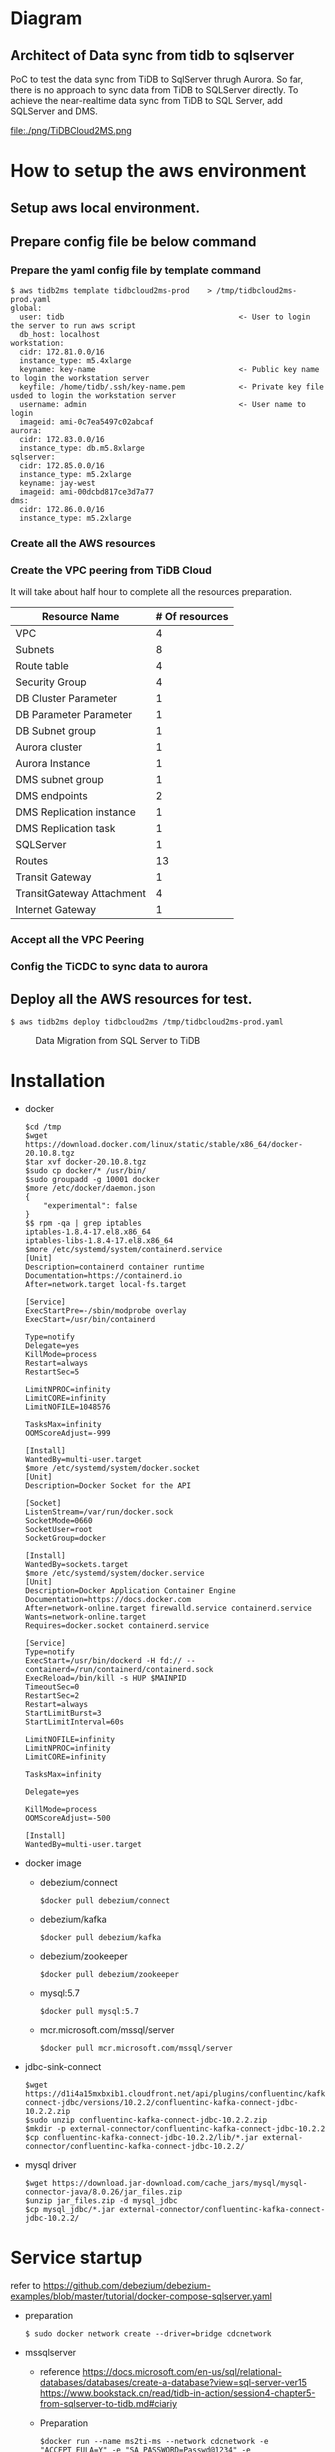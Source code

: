 * Diagram
** Architect of Data sync from tidb to sqlserver
   PoC to test the data sync from TiDB to SqlServer thrugh Aurora. So far, there is no approach to sync data from TiDB to SQLServer directly.
 To achieve the near-realtime data sync from TiDB to SQL Server, add SQLServer and DMS.
 [[./png/TiDBCloud2MS.png]]
  #+ATTR_HTML: :width 70%
  file:./png/TiDBCloud2MS.png
* How to setup the aws environment
** Setup aws local environment.
** Prepare config file be below command
*** Prepare the yaml config file by template command
    #+BEGIN_SRC
$ aws tidb2ms template tidbcloud2ms-prod    > /tmp/tidbcloud2ms-prod.yaml
global:
  user: tidb                                       <- User to login the server to run aws script
  db_host: localhost
workstation:
  cidr: 172.81.0.0/16
  instance_type: m5.4xlarge
  keyname: key-name                                <- Public key name to login the workstation server
  keyfile: /home/tidb/.ssh/key-name.pem            <- Private key file usded to login the workstation server
  username: admin                                  <- User name to login
  imageid: ami-0c7ea5497c02abcaf
aurora:
  cidr: 172.83.0.0/16
  instance_type: db.m5.8xlarge
sqlserver:
  cidr: 172.85.0.0/16
  instance_type: m5.2xlarge
  keyname: jay-west
  imageid: ami-00dcbd817ce3d7a77
dms:
  cidr: 172.86.0.0/16
  instance_type: m5.2xlarge
#+END_SRC

   [[./png/tidbcloud2ms-01.png]]
   [[./png/tidbcloud2ms-02.png]]
*** Create all the AWS resources
   [[./png/tidbcloud2ms-03.png]]
*** Create the VPC peering from TiDB Cloud
It will take about half hour to complete all the resources preparation.
   | Resource Name             | # Of resources |
   |---------------------------+----------------|
   | VPC                       |              4 |
   | Subnets                   |              8 |
   | Route table               |              4 |
   | Security Group            |              4 |
   | DB Cluster Parameter      |              1 |
   | DB Parameter Parameter    |              1 |
   | DB Subnet group           |              1 |
   | Aurora cluster            |              1 |
   | Aurora Instance           |              1 |
   | DMS subnet group          |              1 |
   | DMS endpoints             |              2 |
   | DMS Replication instance  |              1 |
   | DMS Replication task      |              1 |
   | SQLServer                 |              1 |
   | Routes                    |  13            |
   | Transit Gateway           |              1 |
   | TransitGateway Attachment |              4 |
   | Internet Gateway          | 1              |
   [[./png/tidbcloud2ms-04.png]]
*** Accept all the VPC Peering
   [[./png/tidbcloud2ms-05.png]]

   [[./png/tidbcloud2ms-06.png]]
*** Config the TiCDC to sync data to aurora
   [[./png/tidbcloud2ms-07.png]]
   


** Deploy all the AWS resources for test.
#+BEGIN_SRC
$ aws tidb2ms deploy tidbcloud2ms /tmp/tidbcloud2ms-prod.yaml
#+END_SRC


  #+CAPTION: Data Migration from SQL Server to TiDB
  [[./png/ms2ti.png]]
#+BEGIN_COMMENT
  #+BEGIN_SRC plantuml :file ./png/ms2ti.png
  !theme spacelab
  left to right direction
  database "SQL Server" {
    folder "Souce DB" {
      [Source Schema]
    }
  }
  database "TiDB" {
    folder "Destination DB" {
      [Destination Schema]
    }
  }
  () "Producer"
  () "Consumer"
  queue kafka

  [Source Schema] --> Producer
  Producer --> kafka
  kafka --> Consumer
  Consumer --> [Destination Schema]
  #+END_SRC
#+END_COMMENT
* Installation
  - docker
    #+BEGIN_SRC
$cd /tmp
$wget https://download.docker.com/linux/static/stable/x86_64/docker-20.10.8.tgz
$tar xvf docker-20.10.8.tgz
$sudo cp docker/* /usr/bin/
$sudo groupadd -g 10001 docker
$more /etc/docker/daemon.json
{
    "experimental": false
}
$$ rpm -qa | grep iptables 
iptables-1.8.4-17.el8.x86_64
iptables-libs-1.8.4-17.el8.x86_64
$more /etc/systemd/system/containerd.service
[Unit]
Description=containerd container runtime
Documentation=https://containerd.io
After=network.target local-fs.target

[Service]
ExecStartPre=-/sbin/modprobe overlay
ExecStart=/usr/bin/containerd

Type=notify
Delegate=yes
KillMode=process
Restart=always
RestartSec=5

LimitNPROC=infinity
LimitCORE=infinity
LimitNOFILE=1048576

TasksMax=infinity
OOMScoreAdjust=-999
 
[Install]
WantedBy=multi-user.target
$more /etc/systemd/system/docker.socket
[Unit]
Description=Docker Socket for the API

[Socket]
ListenStream=/var/run/docker.sock
SocketMode=0660
SocketUser=root
SocketGroup=docker

[Install]
WantedBy=sockets.target
$more /etc/systemd/system/docker.service
[Unit]
Description=Docker Application Container Engine
Documentation=https://docs.docker.com
After=network-online.target firewalld.service containerd.service
Wants=network-online.target
Requires=docker.socket containerd.service

[Service]
Type=notify
ExecStart=/usr/bin/dockerd -H fd:// --containerd=/run/containerd/containerd.sock
ExecReload=/bin/kill -s HUP $MAINPID
TimeoutSec=0
RestartSec=2
Restart=always
StartLimitBurst=3
StartLimitInterval=60s
 
LimitNOFILE=infinity
LimitNPROC=infinity
LimitCORE=infinity
 
TasksMax=infinity
 
Delegate=yes
 
KillMode=process
OOMScoreAdjust=-500
 
[Install]
WantedBy=multi-user.target
    #+END_SRC
  - docker image
    + debezium/connect
    #+BEGIN_SRC
$docker pull debezium/connect
    #+END_SRC
    + debezium/kafka
    #+BEGIN_SRC
$docker pull debezium/kafka
    #+END_SRC
    + debezium/zookeeper
    #+BEGIN_SRC      
$docker pull debezium/zookeeper
    #+END_SRC
    + mysql:5.7
    #+BEGIN_SRC
$docker pull mysql:5.7
    #+END_SRC
    + mcr.microsoft.com/mssql/server
    #+BEGIN_SRC
$docker pull mcr.microsoft.com/mssql/server
    #+END_SRC
  - jdbc-sink-connect
    #+BEGIN_SRC
$wget https://d1i4a15mxbxib1.cloudfront.net/api/plugins/confluentinc/kafka-connect-jdbc/versions/10.2.2/confluentinc-kafka-connect-jdbc-10.2.2.zip
$sudo unzip confluentinc-kafka-connect-jdbc-10.2.2.zip
$mkdir -p external-connector/confluentinc-kafka-connect-jdbc-10.2.2
$cp confluentinc-kafka-connect-jdbc-10.2.2/lib/*.jar external-connector/confluentinc-kafka-connect-jdbc-10.2.2/
    #+END_SRC    
  - mysql driver
    #+BEGIN_SRC
$wget https://download.jar-download.com/cache_jars/mysql/mysql-connector-java/8.0.26/jar_files.zip
$unzip jar_files.zip -d mysql_jdbc
$cp mysql_jdbc/*.jar external-connector/confluentinc-kafka-connect-jdbc-10.2.2/
    #+END_SRC        
* Service startup
  refer to https://github.com/debezium/debezium-examples/blob/master/tutorial/docker-compose-sqlserver.yaml
  - preparation
    #+BEGIN_SRC
$ sudo docker network create --driver=bridge cdcnetwork
    #+END_SRC
  - mssqlserver
    + reference
      https://docs.microsoft.com/en-us/sql/relational-databases/databases/create-a-database?view=sql-server-ver15
      https://www.bookstack.cn/read/tidb-in-action/session4-chapter5-from-sqlserver-to-tidb.md#ciariy
    + Preparation
    #+BEGIN_SRC
$docker run --name ms2ti-ms --network cdcnetwork -e "ACCEPT_EULA=Y" -e "SA_PASSWORD=Passwd@1234" -e "MSSQL_PID=Standard" -e "MSSQL_AGENT_ENABLED=true" -p 1433:1433 -d mcr.microsoft.com/mssql/server
$docker exec -it ms2ti-ms /opt/mssql-tools/bin/sqlcmd -S localhost -U sa -P Passwd@1234
1>use master;
2> CREATE DATABASE cdcdb ON
3> (NAME = cdcdb_dat, FILENAME = '/tmp/MSSQL/DATA/cdcdbdat.mdf', SIZE = 1, MAXSIZE = 10, FILEGROWTH = 5)
4> LOG ON
5> (NAME = cdcdb_log, FILENAME = '/tmp/MSSQL/DATA/cdcdblog.ldf', SIZE = 5MB, MAXSIZE = 25MB, FILEGROWTH = 5MB) ;
6> go
1> use cdcdb
2> go
Changed database context to 'cdcdb'.
1> sys.sp_cdc_enable_db;
2> go
1> create table cdc_src_table(col01 int primary key, col02 varchar(32) , col03 date);
2> go
1> select * from cdc_src_table;
2> go
col01       col02                            col03           
----------- -------------------------------- ----------------

(0 rows affected)
1> EXEC sys.sp_cdc_enable_table @source_schema= N'dbo',@source_name= N'cdc_src_table',@role_name= NULL;
2> go
Job 'cdc.cdcdb_capture' started successfully.
Job 'cdc.cdcdb_cleanup' started successfully.
1> SELECT name, is_cdc_enabled from sys.databases where is_cdc_enabled =1;
2> go
name                                                                                                                             is_cdc_enabled
-------------------------------------------------------------------------------------------------------------------------------- --------------
cdcdb                                                                                                                                         1

(1 rows affected)
1> insert into cdc_src_table values(1, 'cdc test text', '2020-01-01');
2> go

(1 rows affected)
1> select * from cdc_src_table;
2> go
col01       col02                            col03           
----------- -------------------------------- ----------------
          1 cdc test text                          2020-01-01

(1 rows affected)
1> select * from cdc.dbo_cdc_src_table_ct;
2> go
__$start_lsn           __$end_lsn             __$seqval              __$operation __$update_mask                                                                                                                                                                                                                                                     col01       col02                            col03            __$command_id
---------------------- ---------------------- ---------------------- ------------ ------------------------------------------------------------------------------------------------------------------------------------------------------------------------------------------------------------------------------------------------------------------ ----------- -------------------------------- ---------------- -------------
0x0000002600000318001C NULL                   0x0000002600000318001B            2 0x07                                                                                                                                                                                                                                                                         1 cdc test text                          2020-01-01             1

(1 rows affected)
    #+END_SRC
  - zookeeper
    #+BEGIN_SRC
$docker run --name ms2ti-zk --network cdcnetwork -d -p 2181:2181 -p 2888:2888 -p 3888:3888 debezium/zookeeper
    #+END_SRC
  - kafka
    #+BEGIN_SRC
$docker run --name ms2ti-kf --network cdcnetwork -d -p 9092:9092 -e ZOOKEEPER_CONNECT=ms2ti-zk:2181 debezium/kafka
    #+END_SRC
  - connect
    #+BEGIN_SRC
$docker run --name ms2ti-connect --network cdcnetwork -d -p 8083:8083 -e BOOTSTRAP_SERVERS=ms2ti-kf:9092 -e GROUP_ID=1 -e CONFIG_STORAGE_TOPIC=my_connect_configs -e OFFSET_STORAGE_TOPIC=my_connect_offsets -e STATUS_STORAGE_TOPIC=my_connect_statuses -v $(pwd)/external-connector/confluentinc-kafka-connect-jdbc-10.2.2:/kafka/connect/confluentinc-kafka-connect-jdbc debezium/connect
    #+END_SRC
  - mysql
    #+BEGIN_SRC
$docker run -d --name mysql --network cdcnetwork -p 3306:3306 -e MYSQL_ROOT_PASSWORD=passwd1234 -e MYSQL_DATABASE=cdctest mysql:5.7
$docker exec -it mysql mysql -h mysql -u root mysql -p
mysql>create database ms2t
mysql>create table cdc_src_table(col01 int primary key, col02 varchar(32), col03 date );
    #+END_SRC    
* Configuration
  + source connector
  + sink connector
* APP
  + Prepare one application to keep inserting data into mssql
    #+BEGIN_SRC
$more source.config
{
    "name": "ms2ti-connector",
    "config": {
        "connector.class": "io.debezium.connector.sqlserver.SqlServerConnector",
        "database.hostname": "ms2ti-ms",
        "database.port": "1433",
        "database.user": "sa",
        "database.password": "Passwd@1234",
        "database.dbname": "cdcdb",
        "database.server.name": "cdcms2ti",
        "time.precision.mode": "connect",
        "table.include.list": "dbo.cdc_src_table",
        "database.history.kafka.bootstrap.servers": "ms2ti-kf:9092",
        "database.history.kafka.topic": "dbhistory.cdcms2ti"
    }
}
$curl -X POST -H "Content-Type: application/json" http://localhost:8083/connectors -d @source.config
$curl http://localhost:8083/connectors | jq
[
  "ms2ti-connector"
]
$curl http://localhost:8083/connectors/ms2ti-connector/status  | jq
{
  "name": "ms2ti-connector",
  "connector": {
    "state": "RUNNING",
    "worker_id": "172.18.0.5:8083"
  },
  "tasks": [
    {
      "id": 0,
      "state": "RUNNING",
      "worker_id": "172.18.0.5:8083"
    }
  ],
  "type": "source"
}
$docker exec -it ms2ti-kf bash
$/kafka/bin/kafka-topics.sh --list --zookeeper ms2ti-zk:2181
__consumer_offsets
cdcms2ti
cdcms2ti.dbo.cdc_src_table
dbhistory.cdcms2ti
my_connect_configs
my_connect_offsets
my_connect_statuses
    #+END_SRC
  + Prepare one application to count source and destination DB's count
    #+BEGIN_SRC
$more sinke.config
{
    "name": "jdbc-sink",
    "config": {
        "connector.class": "io.confluent.connect.jdbc.JdbcSinkConnector",
        "tasks.max": "1",
        "topics.regex": "cdcms2ti.dbo.(.*)",
        "connection.url": "jdbc:mysql://mysql:3306/ms2ti?user=root&password=passwd1234",
        "transforms": "dropPrefix, unwrap",
        "transforms.dropPrefix.type": "org.apache.kafka.connect.transforms.RegexRouter",
        "transforms.dropPrefix.regex": "cdcms2ti.dbo.(.*)",
        "transforms.dropPrefix.replacement": "$1",
        "transforms.unwrap.type": "io.debezium.transforms.ExtractNewRecordState",
        "transforms.unwrap.drop.tombstones": "false",
        "auto.create": "false",
        "insert.mode": "upsert",
        "delete.enabled": "true",
        "pk.fields": "col01",
        "pk.mode": "record_key"
    }
}
$curl -X POST -H "Content-Type: application/json" http://localhost:8083/connectors -d @sink.config
    #+END_SRC


* Format the source code
   | File name                  | Done  |
   |----------------------------+-------|
   | vpc.go                     | 12/18 |
   | network                    |       |
   | route_table                |       |
   | security_group             |       |
   | ec2                        |       |
   | db_subnet                  |       |
   | rds                        |       |
   | db_parameter               |       |
   | db_cluster_parameter       |       |
   | dms_subnet                 |       |
   | dms_endpoints              |       |
   | dms_replication_instance   |       |
   | dms_replication_task       |       |
   | transit_gateway            |       |
   | transit_gateway_attachment |       |
   | vpc_peering                |       |


* TOD
** Added the image name
aws ec2 describe-images --filters "Name=name,Values=debian-10-amd64*" "Name=architecture,Values=x86_64" "Name=hypervisor,Values=xen" "Name=image-type,Values=machine" "Name=is-public,Values=true" "Name=block-device-mapping.volume-type,Values=gp2" --query 'reverse(sort_by(Images, &CreationDate))[:1]'
** Replace the sqlserver node to rds sqlserver
** Run from the third node like aws node
** Added version config for TiDB
** Add disk to EC2 nodes
** Add list function to show all the data
** Add NLB before TiDB

